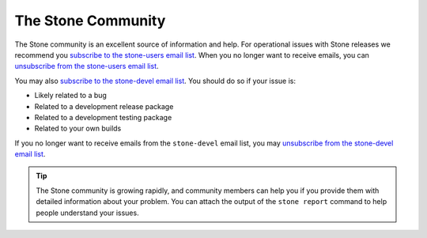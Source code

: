 ====================
 The Stone Community
====================

The Stone community is an excellent source of information and help. For
operational issues with Stone releases we recommend you `subscribe to the
stone-users email list`_. When you no longer want to receive emails, you can
`unsubscribe from the stone-users email list`_.

You may also `subscribe to the stone-devel email list`_. You should do so if
your issue is:

- Likely related to a bug
- Related to a development release package
- Related to a development testing package
- Related to your own builds

If you no longer want to receive emails from the ``stone-devel`` email list, you
may `unsubscribe from the stone-devel email list`_.

.. tip:: The Stone community is growing rapidly, and community members can help
   you if you provide them with detailed information about your problem. You
   can attach the output of the ``stone report`` command to help people understand your issues.

.. _subscribe to the stone-devel email list: mailto:dev-join@stone.io
.. _unsubscribe from the stone-devel email list: mailto:dev-leave@stone.io
.. _subscribe to the stone-users email list: mailto:stone-users-join@stone.io
.. _unsubscribe from the stone-users email list: mailto:stone-users-leave@stone.io
